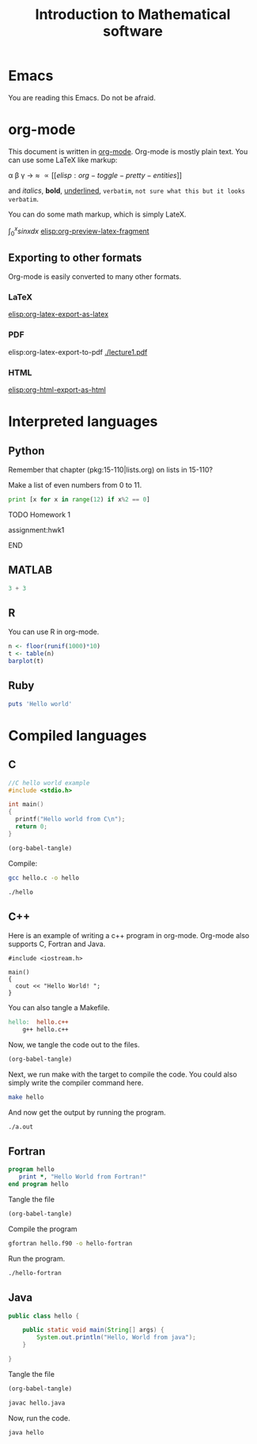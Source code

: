 #+TITLE: Introduction to Mathematical software

[[./resized-logo.png]]

* Emacs
You are reading this Emacs. Do not be afraid.

* org-mode
This document is written in [[http://orgmode.org][org-mode]]. Org-mode is mostly plain
text. You can use some LaTeX like markup:

\alpha \beta \gamma \to \approx \propto  [[elisp:org-toggle-pretty-entities]]

and  /italics/, *bold*, _underlined_, =verbatim=, ~not sure what this but it looks verbatim~.

You can do some math markup, which is simply LateX.

$\int_0^x sin x dx$    [[elisp:org-preview-latex-fragment]]

** Exporting to other formats
Org-mode is easily converted to many other formats.

*** LaTeX
[[elisp:org-latex-export-as-latex]]

*** PDF
elisp:org-latex-export-to-pdf   [[./lecture1.pdf]]

*** HTML
[[elisp:org-html-export-as-html]]

* Interpreted languages
** Python

Remember that chapter (pkg:15-110|lists.org) on lists in 15-110?

Make a list of even numbers from 0 to 11.

#+BEGIN_SRC python
print [x for x in range(12) if x%2 == 0]
#+END_SRC


*************** TODO Homework 1
		 DEADLINE: <2014-02-14 Fri>
assignment:hwk1
*************** END
** MATLAB


#+BEGIN_SRC matlab
3 + 3
#+END_SRC

#+RESULTS:
** R
You can use R in org-mode.

#+begin_src R  :file fig1plot.png :results graphics
n <- floor(runif(1000)*10)
t <- table(n)
barplot(t)
#+end_src
** Ruby

#+BEGIN_SRC ruby
puts 'Hello world'
#+END_SRC

#+RESULTS:
: Hello world

* Compiled languages

** C

#+BEGIN_SRC C :tangle hello.c
//C hello world example
#include <stdio.h>

int main()
{
  printf("Hello world from C\n");
  return 0;
}
#+END_SRC

#+BEGIN_SRC emacs-lisp
(org-babel-tangle)
#+END_SRC

#+RESULTS:
| hello.c++ | Makefile | hello.java | hello.c |

Compile:

#+BEGIN_SRC sh
gcc hello.c -o hello
#+END_SRC

#+RESULTS:

#+BEGIN_SRC sh
./hello
#+END_SRC

#+RESULTS:
: Hello world from C

** C++
Here is an example of writing a c++ program in org-mode. Org-mode also supports C, Fortran and Java.

#+BEGIN_SRC c++ :tangle hello.c++
#include <iostream.h>

main()
{
  cout << "Hello World! ";
}
#+END_SRC

You can also tangle a Makefile.

#+BEGIN_SRC makefile :tangle Makefile
hello:	hello.c++
	g++ hello.c++
#+END_SRC

Now, we tangle the code out to the files.
#+BEGIN_SRC emacs-lisp
(org-babel-tangle)
#+END_SRC

#+RESULTS:
| hello.c++ | Makefile |

Next, we run make with the target to compile the code. You could also simply write the compiler command here.

#+BEGIN_SRC sh
make hello
#+END_SRC

#+RESULTS:
: g++ hello.c++

And now get the output by running the program.

#+BEGIN_SRC sh
./a.out
#+END_SRC

#+RESULTS:
: Hello World!

** Fortran
#+BEGIN_SRC fortran :tangle hello.f90
       program hello
          print *, "Hello World from Fortran!"
       end program hello
#+END_SRC

Tangle the file

#+BEGIN_SRC emacs-lisp
(org-babel-tangle)
#+END_SRC

#+RESULTS:
| hello.c | hello.c++ | Makefile | hello.f90 | hello.java |


Compile the program
#+BEGIN_SRC sh
gfortran hello.f90 -o hello-fortran
#+END_SRC

#+RESULTS:


Run the program.
#+BEGIN_SRC sh
./hello-fortran
#+END_SRC

#+RESULTS:
:  Hello World from Fortran!

** Java

#+BEGIN_SRC java :tangle hello.java
public class hello {

    public static void main(String[] args) {
        System.out.println("Hello, World from java");
    }

}
#+END_SRC

Tangle the file

#+BEGIN_SRC emacs-lisp
(org-babel-tangle)
#+END_SRC

#+RESULTS:
| hello.c++ | Makefile | hello.java |

#+BEGIN_SRC sh
javac hello.java
#+END_SRC

#+RESULTS:

Now, run the code.

#+BEGIN_SRC sh
java hello
#+END_SRC

#+RESULTS:
: Hello, World from java


